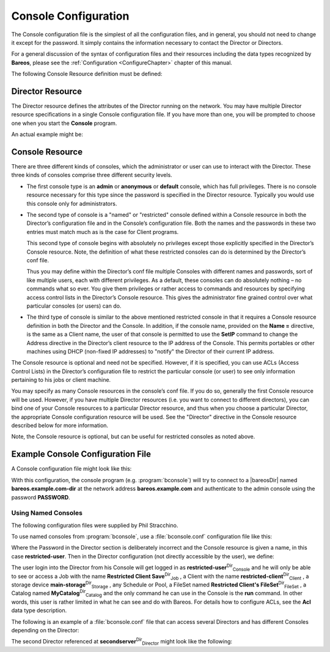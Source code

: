 .. _ConsoleConfChapter:

Console Configuration
=====================

.. index::
   single: Console Configuration


The Console configuration file is the simplest of all the configuration files, and in general, you should not need to change it except for the password. It simply contains the information necessary to contact the Director or Directors.

For a general discussion of the syntax of configuration files and their resources including the data types recognized by **Bareos**, please see the :ref:`Configuration <ConfigureChapter>` chapter of this manual.

The following Console Resource definition must be defined:

.. _ConsoleResourceDirector:

Director Resource
-----------------

.. index::
   single: Director Resource
.. index::
    pair: Resource; Director


The Director resource defines the attributes of the Director running on the network. You may have multiple Director resource specifications in a single Console configuration file. If you have more than one, you will be prompted to choose one when you start the **Console** program.

An actual example might be:

.. raw:: latex

   



    Director {
      Name = HeadMan
      address = rufus.cats.com
      password = xyz1erploit
    }

.. raw:: latex

   

.. raw:: latex

   \hide{
   \section{ConsoleFont Resource}
   \index[general]{Resource!ConsoleFont}
   \index[general]{ConsoleFont Resource}

   The ConsoleFont resource is available only in the GNOME version of the
   console. It permits you to define the font that you want used to display in
   the main listing window.

   \begin{description}

   \item [ConsoleFont]
   \index[console]{ConsoleFont}
   Start of the ConsoleFont directives.

   \item [Name = {\textless}name{\textgreater}]  \\
   \index[console]{Name}
   The name of the font.

   \item [Font = {\textless}Pango Font Name{\textgreater}]  \\
   \index[console]{Font}
   The string value given here defines the desired font. It  is specified in the
   Pango format. For example, the default specification is:

   
   \
   Font = "LucidaTypewriter 9"
   \
   

   \end{description}

   Thanks to Phil Stracchino for providing the code for this feature.

   An different example might be:

   
   \
   ConsoleFont {
     Name = Default
     Font = "Monospace 10"
   }
   \
   
   }

.. _ConsoleResourceConsole:

Console Resource
----------------

.. index::
   single: Console Resource
.. index::
    pair: Resource; Console


There are three different kinds of consoles, which the administrator or user can use to interact with the Director. These three kinds of consoles comprise three different security levels.

-  The first console type is an **admin** or **anonymous** or **default** console, which has full privileges. There is no console resource necessary for this type since the password is specified in the Director resource. Typically you would use this console only for administrators.

-  The second type of console is a "named" or "restricted" console defined within a Console resource in both the Director’s configuration file and in the Console’s configuration file. Both the names and the passwords in these two entries must match much as is the case for Client programs.

   This second type of console begins with absolutely no privileges except those explicitly specified in the Director’s Console resource. Note, the definition of what these restricted consoles can do is determined by the Director’s conf file.

   Thus you may define within the Director’s conf file multiple Consoles with different names and passwords, sort of like multiple users, each with different privileges. As a default, these consoles can do absolutely nothing – no commands what so ever. You give them privileges or rather access to commands and resources by specifying access control lists in the Director’s Console resource. This gives the administrator fine grained control over what particular consoles (or users) can do.

-  The third type of console is similar to the above mentioned restricted console in that it requires a Console resource definition in both the Director and the Console. In addition, if the console name, provided on the **Name =** directive, is the same as a Client name, the user of that console is permitted to use the **SetIP** command to change the Address directive in the Director’s client resource to the IP address of the Console. This permits portables or other machines using DHCP
   (non-fixed IP addresses) to "notify" the Director of their current IP address.

The Console resource is optional and need not be specified. However, if it is specified, you can use ACLs (Access Control Lists) in the Director’s configuration file to restrict the particular console (or user) to see only information pertaining to his jobs or client machine.

You may specify as many Console resources in the console’s conf file. If you do so, generally the first Console resource will be used. However, if you have multiple Director resources (i.e. you want to connect to different directors), you can bind one of your Console resources to a particular Director resource, and thus when you choose a particular Director, the appropriate Console configuration resource will be used. See the "Director" directive in the Console resource described below for more
information.

Note, the Console resource is optional, but can be useful for restricted consoles as noted above.

Example Console Configuration File
----------------------------------

.. index::
   pair: Configuration; bconsole


A Console configuration file might look like this:



    
.. code-block:: sh
    :caption: bconsole configuration

    Director {
      Name = "bareos.example.com-dir"
      address = "bareos.example.com"
      Password = "PASSWORD"
    }

With this configuration, the console program (e.g. :program:`bconsole`) will try to connect to a |bareosDir| named **bareos.example.com-dir** at the network address :strong:`bareos.example.com` and authenticate to the admin console using the password **PASSWORD**.

.. _section-ConsoleAccessExample:

Using Named Consoles
~~~~~~~~~~~~~~~~~~~~

The following configuration files were supplied by Phil Stracchino.

To use named consoles from :program:`bconsole`, use a :file:`bconsole.conf` configuration file like this:



    
.. code-block:: sh
    :caption: bconsole: restricted-user

    Director {
       Name = bareos-dir
       Address = myserver
       Password = "XXXXXXXXXXX"
    }

    Console {
       Name = restricted-user
       Password = "RUPASSWORD"
    }

Where the Password in the Director section is deliberately incorrect and the Console resource is given a name, in this case :strong:`restricted-user`. Then in the Director configuration (not directly accessible by the user), we define:



    
.. code-block:: sh
    :caption: bareos-dir console restricted-user

    Console {
      Name = restricted-user
      Password = "RUPASSWORD"
      JobACL = "Restricted Client Save"
      ClientACL = restricted-client
      StorageACL = main-storage
      ScheduleACL = *all*
      PoolACL = *all*
      FileSetACL = "Restricted Client's FileSet"
      CatalogACL = MyCatalog
      CommandACL = run
    }

The user login into the Director from his Console will get logged in as **restricted-user**:sup:`Dir`:sub:`Console`  and he will only be able to see or access a Job with the name **Restricted Client Save**:sup:`Dir`:sub:`Job` , a Client with the name **restricted-client**:sup:`Dir`:sub:`Client` , a storage device **main-storage**:sup:`Dir`:sub:`Storage` , any Schedule or Pool, a FileSet named
**Restricted Client's FileSet**:sup:`Dir`:sub:`FileSet` , a Catalog named **MyCatalog**:sup:`Dir`:sub:`Catalog`  and the only command he can use in the Console is the :strong:`run` command. In other words, this user is rather limited in what he can see and do with Bareos. For details how to configure ACLs, see the :strong:`Acl`  data type description.

The following is an example of a :file:`bconsole.conf` file that can access several Directors and has different Consoles depending on the Director:



    
.. code-block:: sh
    :caption: bconsole: multiple consoles

    Director {
       Name = bareos-dir
       Address = myserver
       Password = "XXXXXXXXXXX"    # no, really.  this is not obfuscation.
    }

    Director {
       Name = SecondDirector
       Address = secondserver
       Password = "XXXXXXXXXXX"    # no, really.  this is not obfuscation.
    }

    Console {
       Name = restricted-user
       Password = "RUPASSWORD"
       Director = MyDirector
    }

    Console {
       Name = restricted-user2
       Password = "OTHERPASSWORD"
       Director = SecondDirector
    }

The second Director referenced at **secondserver**:sup:`Dir`:sub:`Director`  might look like the following:



    
.. code-block:: sh
    :caption: bareos-dir console restricted-user2

    Console {
      Name = restricted-user2
      Password = "OTHERPASSWORD"
      JobACL = "Restricted Client Save"
      ClientACL = restricted-client
      StorageACL = second-storage
      ScheduleACL = *all*
      PoolACL = *all*
      FileSetACL = "Restricted Client's FileSet"
      CatalogACL = RestrictedCatalog
      CommandACL = run, restore
      WhereACL = "/"
    }
